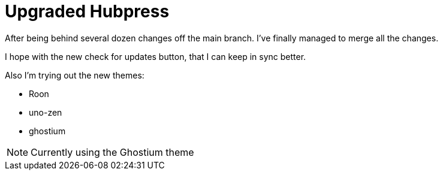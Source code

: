 = Upgraded Hubpress

After being behind several dozen changes off the main branch. I've finally managed to merge all the changes. 

I hope with the new check for updates button, that I can keep in sync better.

Also I'm trying out the new themes: 

* Roon
* uno-zen
* ghostium

NOTE: Currently using the Ghostium theme

